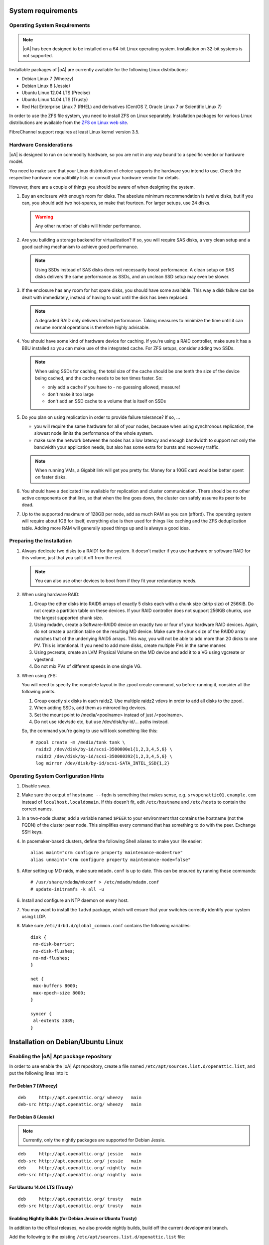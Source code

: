 System requirements
===================

Operating System Requirements
-----------------------------

.. note::
   |oA| has been designed to be installed on a 64-bit Linux operating system.
   Installation on 32-bit systems is not supported.

Installable packages of |oA| are currently available for the following Linux
distributions:

* Debian Linux 7 (Wheezy)
* Debian Linux 8 (Jessie)
* Ubuntu Linux 12.04 LTS (Precise)
* Ubuntu Linux 14.04 LTS (Trusty)
* Red Hat Enterprise Linux 7 (RHEL) and derivatives (CentOS 7, Oracle Linux 7
  or Scientific Linux 7)

In order to use the ZFS file system, you need to install ZFS on Linux
separately. Installation packages for various Linux distributions are
available from the `ZFS on Linux web site <http://zfsonlinux.org/>`_.

FibreChannel support requires at least Linux kernel version 3.5.

Hardware Considerations
-----------------------

|oA| is designed to run on commodity hardware, so you are not in any way bound
to a specific vendor or hardware model.

You need to make sure that your Linux distribution of choice supports the
hardware you intend to use. Check the respective hardware compatibility lists
or consult your hardware vendor for details.

However, there are a couple of things you should be aware of when designing the
system.

#.  Buy an enclosure with enough room for disks. The absolute minimum
    recommendation is twelve disks, but if you can, you should add two
    hot-spares, so make that fourteen. For larger setups, use 24 disks.

    .. warning::
      Any other number of disks will hinder performance.

#.  Are you building a storage backend for virtualization? If so, you will
    require SAS disks, a very clean setup and a good caching mechanism to
    achieve good performance.

    .. note::
      Using SSDs instead of SAS disks does not necessarily boost performance. A
      clean setup on SAS disks delivers the same performance as SSDs, and an
      unclean SSD setup may even be slower.

#.  If the enclosure has any room for hot spare disks, you should have some
    available. This way a disk failure can be dealt with immediately, instead
    of having to wait until the disk has been replaced.

    .. note::
      A degraded RAID only delivers limited performance. Taking measures to
      minimize the time until it can resume normal operations is therefore
      highly advisable.

#.  You should have some kind of hardware device for caching. If you're using a
    RAID controller, make sure it has a BBU installed so you can make use of
    the integrated cache. For ZFS setups, consider adding two SSDs.

    .. note::

      When using SSDs for caching, the total size of the cache should be one
      tenth the size of the device being cached, and the cache needs to be ten
      times faster. So:

      * only add a cache if you have to - no guessing allowed, measure!
      * don't make it too large
      * don't add an SSD cache to a volume that is itself on SSDs

#.  Do you plan on using replication in order to provide failure tolerance? If
    so, ...

    * you will require the same hardware for all of your nodes, because when
      using synchronous   replication, the slowest node limits the
      performance of the whole system.
    * make sure the network between the nodes has a low latency and enough
      bandwidth to support not only the bandwidth your application needs, but
      also has some extra for bursts and recovery traffic.

    .. note::
      When running VMs, a Gigabit link will get you pretty far. Money for a
      10GE card would be better spent on faster disks.

#.  You should have a dedicated line available for replication and cluster
    communication. There should be no other active components on that line, so
    that when the line goes down, the cluster can safely assume its peer to be
    dead.

#.  Up to the supported maximum of 128GB per node, add as much RAM as you
    can (afford). The operating system will require about 1GB for itself,
    everything else is then used for things like caching and the ZFS
    deduplication table. Adding more RAM will generally speed things up and is
    always a good idea.

Preparing the Installation
--------------------------

#.  Always dedicate two disks to a RAID1 for the system. It doesn't matter if
    you use hardware or software RAID for this volume, just that you split it
    off from the rest.

    .. note::
      You can also use other devices to boot from if they fit your redundancy needs.

#.  When using hardware RAID:

    #.  Group the other disks into RAID5 arrays of exactly 5 disks each with a
        chunk size (strip size) of 256KiB.  Do not create a partition table on
        these devices. If your RAID controller does not support 256KiB chunks,
        use the largest supported chunk size.
    #.  Using mdadm, create a Software-RAID0 device on exactly two or four of
        your hardware RAID devices.  Again, do not create a partition table on
        the resulting MD device. Make sure the chunk size of the RAID0 array
        matches that of the underlying RAID5 arrays.  This way, you will not
        be able to add more than 20 disks to one PV. This is intentional. If
        you need to add more disks, create multiple PVs in the same manner.
    #.  Using pvcreate, create an LVM Physical Volume on the MD device and add
        it to a VG using vgcreate or vgextend.
    #.  Do not mix PVs of different speeds in one single VG.

#.  When using ZFS:

    You will need to specify the complete layout in the zpool create command,
    so before running it, consider all the following points.

    #.  Group exactly six disks in each raidz2. Use multiple raidz2 vdevs in 
        order to add all disks to the zpool.
    #.  When adding SSDs, add them as mirrored log devices.
    #.  Set the mount point to /media/<poolname> instead of just /<poolname>.
    #.  Do not use /dev/sdc etc, but use /dev/disk/by-id/... paths instead.

    So, the command you're going to use will look something like this::

        # zpool create -m /media/tank tank \
          raidz2 /dev/disk/by-id/scsi-3500000e1{1,2,3,4,5,6} \
          raidz2 /dev/disk/by-id/scsi-350000392{1,2,3,4,5,6} \
          log mirror /dev/disk/by-id/scsi-SATA_INTEL_SSD{1,2}

Operating System Configuration Hints
------------------------------------

#. Disable swap.

#. Make sure the output of ``hostname --fqdn`` is something that makes sense, e.g.
   ``srvopenattic01.example.com`` instead of ``localhost.localdomain``.  If
   this doesn't fit, edit ``/etc/hostname`` and ``/etc/hosts`` to contain the
   correct names.

#. In a two-node cluster, add a variable named ``$PEER`` to your environment
   that contains the hostname (not the FQDN) of the cluster peer node.  This
   simplifies every command that has something to do with the peer. Exchange
   SSH keys.

#. In pacemaker-based clusters, define the following Shell aliases to make
   your life easier::

     alias maint="crm configure property maintenance-mode=true"
     alias unmaint="crm configure property maintenance-mode=false"

#. After setting up MD raids, make sure ``mdadm.conf`` is up to date. This can
   be ensured by running these commands::

     # /usr/share/mdadm/mkconf > /etc/mdadm/mdadm.conf
     # update-initramfs -k all -u

#. Install and configure an NTP daemon on every host.

#. You may want to install the ``ladvd`` package, which will ensure that your
   switches correctly identify your system using LLDP.

#. Make sure ``/etc/drbd.d/global_common.conf`` contains the following
   variables::

       disk {
        no-disk-barrier;
        no-disk-flushes;
        no-md-flushes;
       }

       net {
        max-buffers 8000;
        max-epoch-size 8000;
       }

       syncer {
        al-extents 3389;
       }

Installation on Debian/Ubuntu Linux
===================================

Enabling the |oA| Apt package repository
----------------------------------------

In order to use enable the |oA| Apt repository, create a file named
``/etc/apt/sources.list.d/openattic.list``, and put the following lines into
it:

For Debian 7 (Wheezy)
~~~~~~~~~~~~~~~~~~~~~

::

  deb     http://apt.openattic.org/ wheezy   main
  deb-src http://apt.openattic.org/ wheezy   main

For Debian 8 (Jessie)
~~~~~~~~~~~~~~~~~~~~~

.. note::
  Currently, only the nightly packages are supported for Debian Jessie.

::

  deb     http://apt.openattic.org/ jessie   main
  deb-src http://apt.openattic.org/ jessie   main
  deb     http://apt.openattic.org/ nightly  main
  deb-src http://apt.openattic.org/ nightly  main

For Ubuntu 14.04 LTS (Trusty)
~~~~~~~~~~~~~~~~~~~~~~~~~~~~~

::

  deb     http://apt.openattic.org/ trusty   main
  deb-src http://apt.openattic.org/ trusty   main

Enabling Nightly Builds (for Debian Jessie or Ubuntu Trusty)
~~~~~~~~~~~~~~~~~~~~~~~~~~~~~~~~~~~~~~~~~~~~~~~~~~~~~~~~~~~~

In addition to the offical releases, we also provide nightly builds, build off
the current development branch.

Add the following to the existing ``/etc/apt/sources.list.d/openattic.list``
file::

  deb     http://apt.openattic.org/ nightly  main
  deb-src http://apt.openattic.org/ nightly  main

Importing the |oA| Keyfile
~~~~~~~~~~~~~~~~~~~~~~~~~~

The |oA| packages are signed using a cryptographic key. You can import the
key's public key from the download site using the following command:

::

  # wget http://apt.openattic.org/A7D3EAFA.txt -q -O - | apt-key add -

Installation (Debian Jessie)
----------------------------

::

  # apt-key adv --recv --keyserver hkp://keyserver.ubuntu.com A7D3EAFA
  # echo deb http://apt.open-attic.org/ jessie main > /etc/apt/sources.list.d/openattic.list
  # apt-get update
  # apt-get install openattic
  # oaconfig install

Installation (Ubuntu Trusty 14.04)
----------------------------------

::

  # apt-key adv --recv --keyserver hkp://keyserver.ubuntu.com A7D3EAFA
  # echo deb http://apt.open-attic.org/ trusty main > /etc/apt/sources.list.d/openattic.list
  # apt-get update
  # apt-get install openattic
  # oaconfig install


Installation on Red Hat Enterprise Linux (and Derivatives)
==========================================================

Starting with version 2.0, |oA| is also available for RPM-based Linux
distributions, namely Red Hat Enterprise Linux 7 (RHEL) and derivatives (e.g.
CentOS 7, Oracle Linux 7 or Scientific Linux 7). For the sake of simplicy, we
refer to these distributions as Enterprise Linux 7 (EL7).

The software is delivered in the form of RPM packages via dedicated yum
repositories.

Preliminary Preparations on RHEL 7
----------------------------------

To install on RHEL 7, be sure to disable the "EUS" and "RT" yum repos, and
enable the "Optional" repo::

  # subscription-manager repos --disable=rhel-7-server-eus-rpms
  # subscription-manager repos --disable=rhel-7-server-rt-rpms
  # subscription-manager repos --enable=rhel-7-server-optional-rpms

Afterwards, just follow the installation steps as outlined for EL7.


Yum Repository Configuration
----------------------------

Download and install the ``openattic-release`` RPM package located in the
following directory::

  # yum install http://repo.openattic.org/rpm/openattic-2.x-el7-x86_64/openattic-release.rpm

To enable the nightly RPM builds, edit ``/etc/yum.repos.d/openattic.repo`` and
enable the ``[openattic-nightly]`` yum repository by setting ``enabled`` to
``1``.

|oA| Installation
-----------------

To install the packages on CentOS 7, run the following commands:

1. Disable SELinux::

     # setenforce 0

   Edit ``/etc/sysconfig/selinux`` and set ``SELINUX`` to ``disabled``.

2. Install packages::

     # yum install epel-release
     # yum install openattic

3. If you have installed your system's root and swap file systems on Logical
   Volumes, you can tag them to prevent |oA| from using them::

     # lvchange --addtag @sys /dev/centos/root
     # lvchange --addtag @sys /dev/centos/swap

4. Create a Volume Group for |oA| to use::

     # pvcreate /dev/sdb
     # vgcreate vgdata /dev/sdb

5. Install the database::

     # oaconfig install

6. Install the GUI

   The GUI is not installed automatically when using ``yum install
   openattic``, as it might not be required on each node of an |oA| cluster.
   Instead, it should be installed with the following command::

     # yum install openattic-gui

Getting started
===============

In order to use the |oA| GUI, you need to run one last command in your
shell::

  # oaconfig add-disk /dev/<sdX> <vgname>

After running this command, the whole storage system can be managed by the user
interface - have fun!

Accessing the Web UI
--------------------

.. note::
  HTTP access to the Web UI might be blocked by the default firewall
  configuration. In order to allow external HTTP requests execute the
  following command::

    # firewall-cmd --zone=public --add-port=80/tcp --permanent

Open a web browser and navigate to http://openattic.yourdomain.com/openattic

Installing additional |oA| Modules
----------------------------------

After installing |oA|, you can install additional modules by using
``oaconfig install openattic-module-<module-name>``, i.e.::

  # oaconfig install openattic-module-drbd
  # oaconfig install openattic-module-btrfs
  # oaconfig install openattic-module-lio

.. note::
  ``oaconfig install`` currently works on Debian/Ubuntu only. On EL7, use
  ``yum install openattic-module-<module-name>`` instead.

How to set up |oA| with Ceph
----------------------------

To set up |oA| with Ceph you first have to copy the administrator keyring
and configuration from your Ceph system to your |oA| system.
The source and destination files should have identical paths::

    /etc/ceph/ceph.client.admin.keyring
    /etc/ceph/ceph.conf

The next step is to install the |oA| Ceph module on your system::

  # oaconfig install openattic-module-ceph

The last step is to recreate your |oA| configuration::

  # oaconfig install

